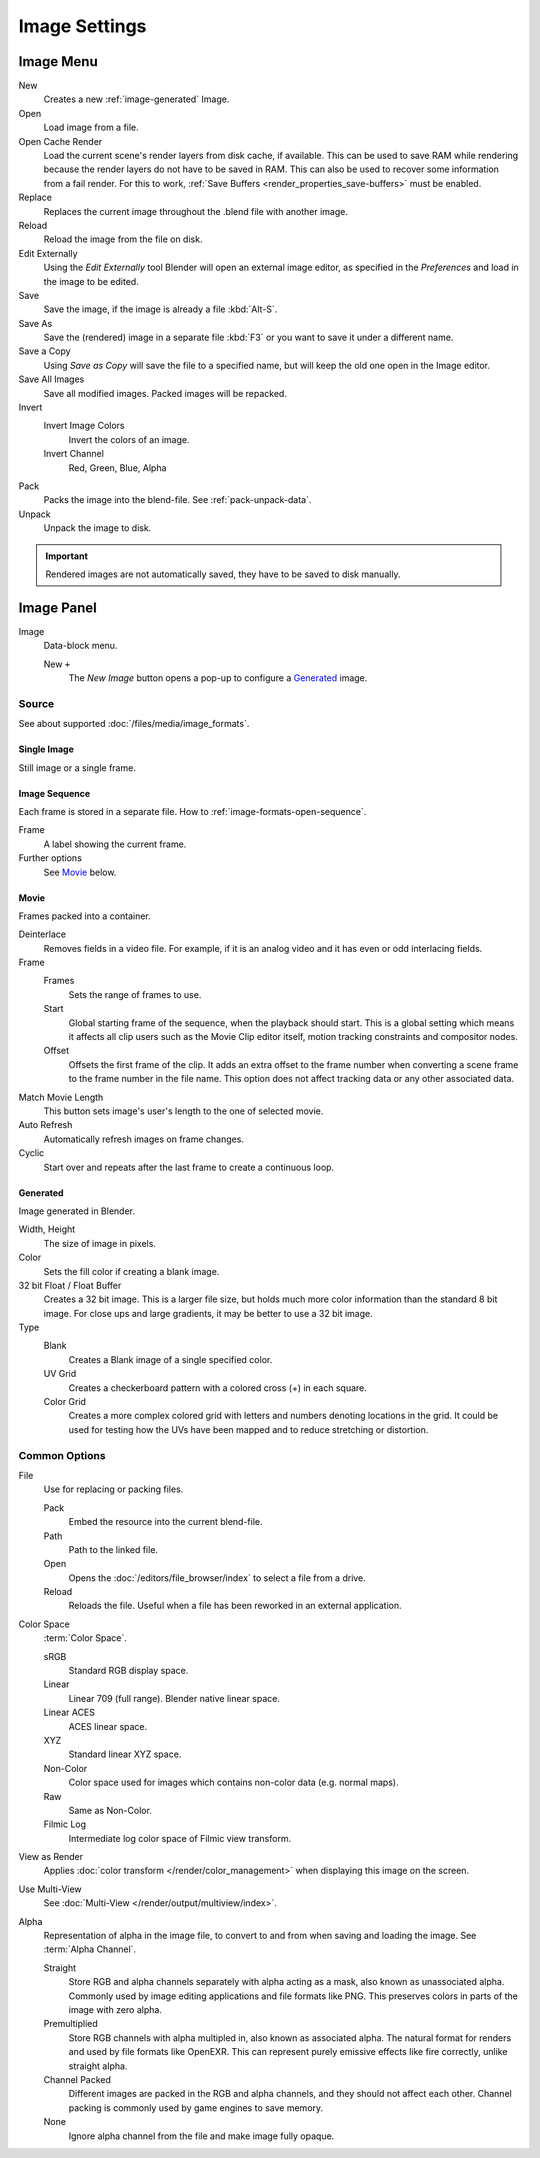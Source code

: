 .. (Todo move) to data_system: shared with Movie editor?

**************
Image Settings
**************

Image Menu
==========

New
   Creates a new :ref:`image-generated` Image.
Open
   Load image from a file.
Open Cache Render
   Load the current scene's render layers from disk cache, if available.
   This can be used to save RAM while rendering because the render layers do not have to be saved in RAM.
   This can also be used to recover some information from a fail render.
   For this to work, :ref:`Save Buffers <render_properties_save-buffers>` must be enabled.

Replace
   Replaces the current image throughout the .blend file with another image.
Reload
   Reload the image from the file on disk.
Edit Externally
   Using the *Edit Externally* tool Blender will open an external image editor,
   as specified in the *Preferences* and load in the image to be edited.

Save
   Save the image, if the image is already a file :kbd:`Alt-S`.
Save As
   Save the (rendered) image in a separate file :kbd:`F3` or
   you want to save it under a different name.
Save a Copy
   Using *Save as Copy* will save the file to a specified name,
   but will keep the old one open in the Image editor.
Save All Images
   Save all modified images. Packed images will be repacked.

Invert
   Invert Image Colors
      Invert the colors of an image.
   Invert Channel
      Red, Green, Blue, Alpha

Pack
   Packs the image into the blend-file.
   See :ref:`pack-unpack-data`.
Unpack
   Unpack the image to disk.

.. important::

   Rendered images are not automatically saved, they have to be saved to disk manually.

Image Panel
===========

.. TODO2.8 figure:: /images/editors_uv-image_image_image-settings_movie-image-panel.png
   :align: right

.. TODO2.8   Image panel.

Image
   Data-block menu.

   New ``+``
      The *New Image* button opens a pop-up to configure a `Generated`_ image.


Source
------

See about supported :doc:`/files/media/image_formats`.


Single Image
^^^^^^^^^^^^

Still image or a single frame.


Image Sequence
^^^^^^^^^^^^^^

Each frame is stored in a separate file.
How to :ref:`image-formats-open-sequence`.

Frame
   A label showing the current frame.
Further options
   See `Movie`_ below.


Movie
^^^^^

Frames packed into a container.

Deinterlace
   Removes fields in a video file. For example,
   if it is an analog video and it has even or odd interlacing fields.
Frame
   Frames
      Sets the range of frames to use.
   Start
      Global starting frame of the sequence, when the playback should start.
      This is a global setting which means it affects all clip users such as the Movie Clip editor itself,
      motion tracking constraints and compositor nodes.
   Offset
      Offsets the first frame of the clip. It adds an extra offset to the frame number when
      converting a scene frame to the frame number in the file name.
      This option does not affect tracking data or any other associated data.
Match Movie Length
   This button sets image's user's length to the one of selected movie.
Auto Refresh
   Automatically refresh images on frame changes.
Cyclic
   Start over and repeats after the last frame to create a continuous loop.


.. _image-generated:

Generated
^^^^^^^^^

Image generated in Blender.

.. TODO2.8 .. list-table::

.. TODO2.8   * - .. figure:: /images/editors_uv-image_image_image-settings_generated-image-panel.png

.. TODO2.8          Image panel for Generated source.

.. TODO2.8     - .. figure:: /images/editors_uv-image_image_image-settings_generated-new-image.png

.. TODO2.8          The New Image pop-up menu.

Width, Height
   The size of image in pixels.
Color
   Sets the fill color if creating a blank image.
32 bit Float / Float Buffer
   Creates a 32 bit image. This is a larger file size,
   but holds much more color information than the standard 8 bit image.
   For close ups and large gradients, it may be better to use a 32 bit image.
Type
   Blank
      Creates a Blank image of a single specified color.
   UV Grid
      Creates a checkerboard pattern with a colored cross (+) in each square.
   Color Grid
      Creates a more complex colored grid with letters and numbers denoting locations in the grid.
      It could be used for testing how the UVs have been mapped and to reduce stretching or distortion.


Common Options
--------------

File
   Use for replacing or packing files.

   Pack
      Embed the resource into the current blend-file.
   Path
      Path to the linked file.
   Open
      Opens the :doc:`/editors/file_browser/index` to select a file from a drive.
   Reload
      Reloads the file. Useful when a file has been reworked in an external application.
Color Space
   :term:`Color Space`.

   sRGB
      Standard RGB display space.
   Linear
      Linear 709 (full range). Blender native linear space.
   Linear ACES
      ACES linear space.
   XYZ
      Standard linear XYZ space.
   Non-Color
      Color space used for images which contains non-color data (e.g. normal maps).
   Raw
      Same as Non-Color.
   Filmic Log
      Intermediate log color space of Filmic view transform.
View as Render
   Applies :doc:`color transform </render/color_management>` when displaying this image on the screen.
Use Multi-View
   See :doc:`Multi-View </render/output/multiview/index>`.
Alpha
   Representation of alpha in the image file, to convert to and from when saving and loading the image. See :term:`Alpha Channel`.

   Straight
      Store RGB and alpha channels separately with alpha acting as a mask, also known as unassociated alpha. Commonly used by image editing applications and file formats like PNG. This preserves colors in parts of the image with zero alpha.
   Premultiplied
      Store RGB channels with alpha multipled in, also known as associated alpha. The natural format for renders and used by file formats like OpenEXR. This can represent purely emissive effects like fire correctly, unlike straight alpha.
   Channel Packed
      Different images are packed in the RGB and alpha channels, and they should not affect each other. Channel packing is commonly used by game engines to save memory.
   None
		Ignore alpha channel from the file and make image fully opaque.
